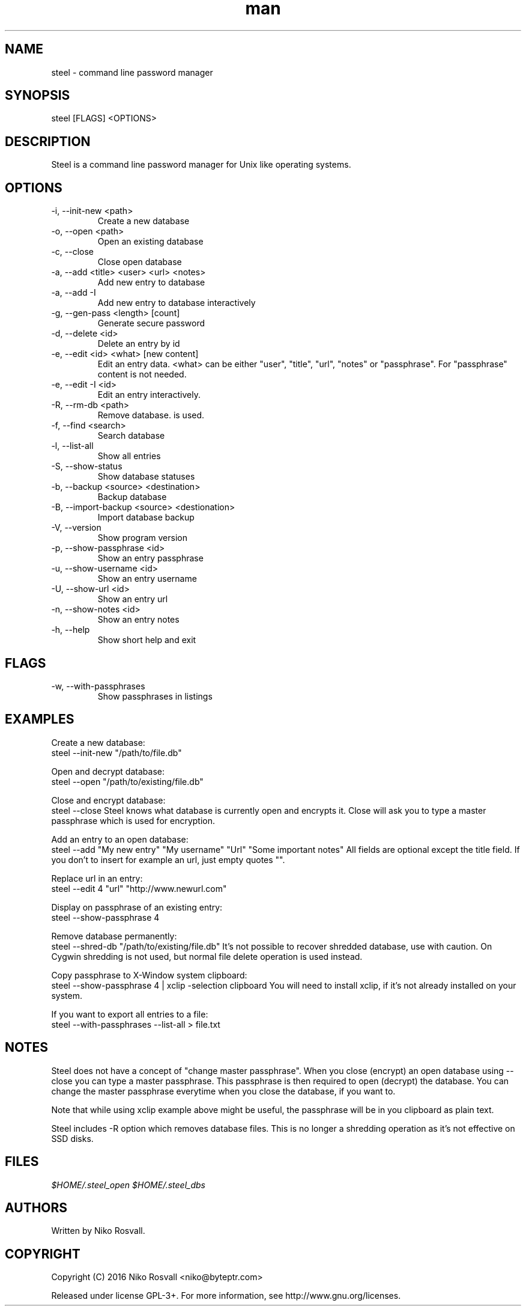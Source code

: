 .\" Manpage for steel.
.\" Any errors or typos, contact niko@byteptr.com.

.TH man 1 "4 Apr 2016" "1.4" "steel man page"
.SH NAME
steel \- command line password manager
.SH SYNOPSIS
steel [FLAGS] <OPTIONS>
.SH DESCRIPTION
Steel is a command line password manager for Unix like
operating systems.
.SH OPTIONS
.IP "-i, --init-new <path>"
Create a new database
.IP "-o, --open <path>"
Open an existing database
.IP "-c, --close"
Close open database
.IP "-a, --add <title> <user> <url> <notes>"
Add new entry to database
.IP "-a, --add -I"
Add new entry to database interactively
.IP "-g, --gen-pass <length> [count]"
Generate secure password
.IP "-d, --delete <id>"
Delete an entry by id
.IP "-e, --edit <id> <what> [new content]"
Edit an entry data. <what> can be either
"user", "title", "url", "notes" or "passphrase".
For "passphrase" content is not needed.
.IP "-e, --edit -I <id>"
Edit an entry interactively.
.IP "-R, --rm-db <path>"
Remove database.
is used.
.IP "-f, --find <search>"
Search database
.IP "-l, --list-all"
Show all entries
.IP "-S, --show-status"
Show database statuses
.IP "-b, --backup <source> <destination>"
Backup database
.IP "-B, --import-backup <source> <destionation>"
Import database backup
.IP "-V, --version"
Show program version
.IP "-p, --show-passphrase <id>"
Show an entry passphrase
.IP "-u, --show-username <id>"
Show an entry username
.IP "-U, --show-url <id>"
Show an entry url
.IP "-n, --show-notes <id>"
Show an entry notes
.IP "-h, --help"
Show short help and exit
.SH FLAGS
.IP "-w, --with-passphrases"
Show passphrases in listings
.SH EXAMPLES
Create a new database:
       steel --init-new "/path/to/file.db"
.PP
Open and decrypt database:
       steel --open "/path/to/existing/file.db"
.PP
Close and encrypt database:
       steel --close
Steel knows what database is currently open and encrypts it.
Close will ask you to type a master passphrase which is used for encryption.
.PP
Add an entry to an open database:
       steel --add "My new entry" "My username" "Url" "Some important notes"
All fields are optional except the title field.
If you don't to insert for example an url, just empty quotes "".
.PP
Replace url in an entry:
       steel --edit 4 "url" "http://www.newurl.com"
.PP
Display on passphrase of an existing entry:
       steel --show-passphrase 4
.PP
Remove database permanently:
       steel --shred-db "/path/to/existing/file.db"
It's not possible to recover shredded database, use with caution.
On Cygwin shredding is not used, but normal file delete operation
is used instead.
.PP
Copy passphrase to X-Window system clipboard:
       steel --show-passphrase 4 | xclip -selection clipboard
You will need to install xclip, if it's not already installed on your system.
.PP
If you want to export all entries to a file:
       steel --with-passphrases --list-all > file.txt
.SH NOTES
Steel does not have a concept of "change master passphrase". When you close (encrypt)
an open database using --close you can type a master passphrase. This passphrase
is then  required to open (decrypt) the database. You can change the master passphrase
everytime when you close the database, if you want to.
.PP
Note that while using xclip example above might be useful, the passphrase will
be in you clipboard as plain text.
.PP
Steel includes -R option which removes database files. This is no longer
a shredding operation as it's not effective on SSD disks.
.SH FILES
.I $HOME/.steel_open
.I $HOME/.steel_dbs
.SH AUTHORS
Written by Niko Rosvall.
.SH COPYRIGHT
Copyright (C) 2016 Niko Rosvall <niko@byteptr.com>
.PP
Released under license GPL-3+. For more information, see
http://www.gnu.org/licenses.
